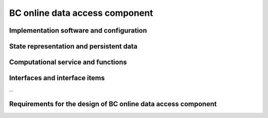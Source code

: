.. _bcpc_part1 :

BC online data access component
===============================

Implementation software and configuration
-----------------------------------------

State representation and persistent data
----------------------------------------

Computational service and functions
-----------------------------------

Interfaces and interface items
------------------------------

...

Requirements for the design of BC online data access component
--------------------------------------------------------------

.. req:: TS-FUN-630
  :show:

  (Dataset exchange) The Online Data Access/FTP from one Processing Centre shall exchange datasets from the other Processing Centres. 

.. req:: TS-FUN-690
  :show:

  (Processing result provision) The Processing Request Gateway/WPS or the Online Data Access/FTP shall provide the processing result to the users and the portal for online access. 

.. req:: TS-FUN-720
  :show:

  (Reference data upload) The Processing Request Gateway/WPS may allow users to upload reference data for validation purpose.

.. req:: TS-FUN-740
  :show:

  (Software upload) The processing centres shall support the upload of custom processors by well-known users. As baseline the external user sends the agreed algorithm code to the Urban TEP Processing Centre Operating and they validate and make it available for processing in Urban TEP Config and Processor Repo.

.. req:: TS-SEC-610
  :show:

  (Authentication) Processing Centre User Management shall accept a dedicated portal user for authentication.

.. req:: TS-ICD-220
  :show:

  (Result Access Interface) The Processing Request Gateway/WPS shall expose an HTTP(S) interface to access the processing results, as shown in Figure 4 1. The Online data access/FTP shall expose an (S)FTP interface to the same data. 

.. req:: TS-ICD-230
  :show:

  (Processor and Reference Data Upload Interface) The Processing Request Gateway/WPS or the Online data access/FTP shall expose an HTTP(S) or (S)FTP interface to upload custom processors or reference data.

.. req:: TS-ICD-250
  :show:

  (Processor and Data Exchange Interface) The Online data access/FTP shall expose an (S)FTP interface to exchange data and processors between processing centres.

